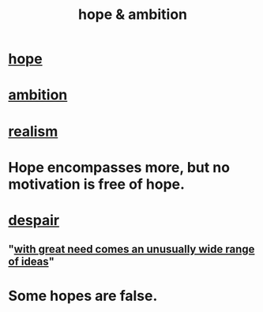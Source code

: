 :PROPERTIES:
:ID:       99d42cca-e03f-4d44-b383-4cf5107bfeff
:END:
#+title: hope & ambition
* [[id:55a3533c-da70-445b-bd9a-0b950f52b85d][hope]]
* [[id:7b52eb18-91c5-4f83-be4f-40ff8a918541][ambition]]
* [[id:dd1129d3-7d00-4e7b-bc9b-27c0d9d3b996][realism]]
* Hope encompasses more, but no motivation is free of hope.
* [[id:05d467c3-fffd-457a-af5c-099f49b4b179][despair]]
** "[[id:44c42ad0-82ec-4e72-a728-eb894d8d8aaa][with great need comes an unusually wide range of ideas]]"
* Some hopes are false.
